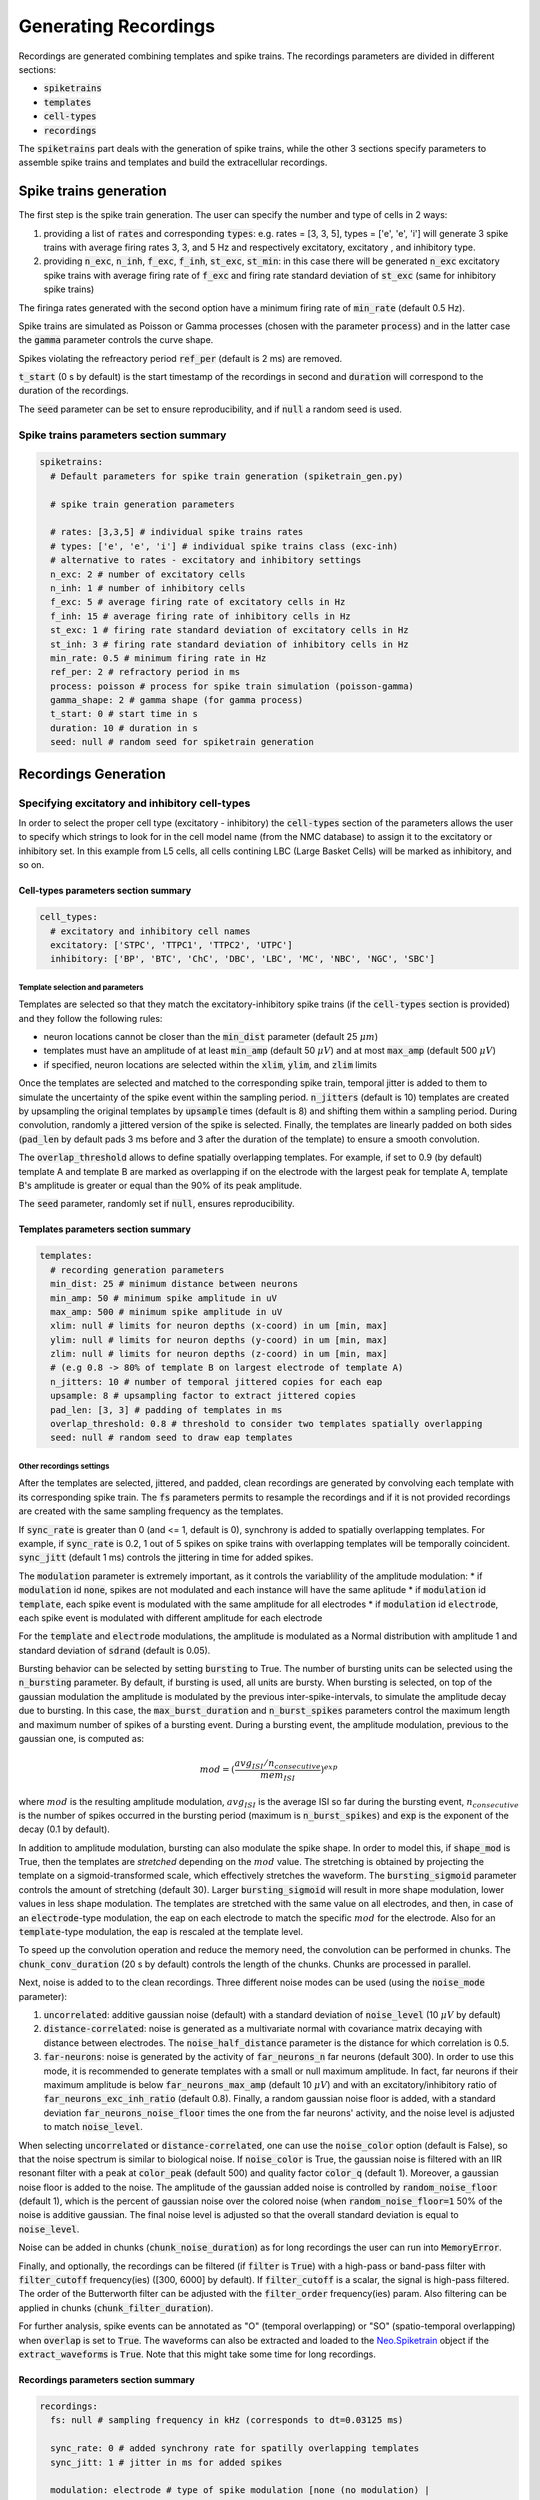 .. _gen-recordings:

Generating Recordings
=====================

Recordings are generated combining templates and spike trains. The recordings parameters are divided in different
sections:

* :code:`spiketrains`
* :code:`templates`
* :code:`cell-types`
* :code:`recordings`

The :code:`spiketrains` part deals with the generation of spike trains, while the other 3 sections specify parameters to
assemble spike trains and templates and build the extracellular recordings.


Spike trains generation
-----------------------

The first step is the spike train generation. The user can specify the number and type of cells in 2 ways:

1. providing a list of :code:`rates` and corresponding :code:`types`: e.g. rates = [3, 3, 5], types = ['e', 'e', 'i'] will generate 3 spike trains with average firing rates 3, 3, and 5 Hz and respectively excitatory, excitatory , and inhibitory type.
2. providing :code:`n_exc`, :code:`n_inh`, :code:`f_exc`, :code:`f_inh`, :code:`st_exc`, :code:`st_min`: in this case there will be generated :code:`n_exc` excitatory spike trains with average firing rate of :code:`f_exc` and firing rate standard deviation of :code:`st_exc` (same for inhibitory spike trains)

The firinga rates generated with the second option have a minimum firing rate of :code:`min_rate` (default 0.5 Hz).

Spike trains are simulated as Poisson or Gamma processes (chosen with the parameter :code:`process`) and in the latter
case the :code:`gamma` parameter controls the curve shape.

Spikes violating the refreactory period :code:`ref_per` (default is 2 ms) are removed.

:code:`t_start` (0 s by default) is the start timestamp of the recordings in second and :code:`duration` will correspond
to the duration of the recordings.

The :code:`seed` parameter can be set to ensure reproducibility, and if :code:`null` a random seed is used.


Spike trains parameters section summary
~~~~~~~~~~~~~~~~~~~~~~~~~~~~~~~~~~~~~~~

.. code-block:: bash

    spiketrains:
      # Default parameters for spike train generation (spiketrain_gen.py)

      # spike train generation parameters

      # rates: [3,3,5] # individual spike trains rates
      # types: ['e', 'e', 'i'] # individual spike trains class (exc-inh)
      # alternative to rates - excitatory and inhibitory settings
      n_exc: 2 # number of excitatory cells
      n_inh: 1 # number of inhibitory cells
      f_exc: 5 # average firing rate of excitatory cells in Hz
      f_inh: 15 # average firing rate of inhibitory cells in Hz
      st_exc: 1 # firing rate standard deviation of excitatory cells in Hz
      st_inh: 3 # firing rate standard deviation of inhibitory cells in Hz
      min_rate: 0.5 # minimum firing rate in Hz
      ref_per: 2 # refractory period in ms
      process: poisson # process for spike train simulation (poisson-gamma)
      gamma_shape: 2 # gamma shape (for gamma process)
      t_start: 0 # start time in s
      duration: 10 # duration in s
      seed: null # random seed for spiketrain generation


Recordings Generation
---------------------

Specifying excitatory and inhibitory cell-types
~~~~~~~~~~~~~~~~~~~~~~~~~~~~~~~~~~~~~~~~~~~~~~~

In order to select the proper cell type (excitatory - inhibitory) the :code:`cell-types` section of the parameters
allows the user to specify which  strings to look for in the cell model name (from the NMC database) to assign it to
the excitatory or inhibitory set. In this example from L5 cells, all cells contining LBC (Large Basket Cells) will be
marked as inhibitory, and so on.

Cell-types parameters section summary
"""""""""""""""""""""""""""""""""""""

.. code-block:: bash

    cell_types:
      # excitatory and inhibitory cell names
      excitatory: ['STPC', 'TTPC1', 'TTPC2', 'UTPC']
      inhibitory: ['BP', 'BTC', 'ChC', 'DBC', 'LBC', 'MC', 'NBC', 'NGC', 'SBC']

Template selection and parameters
^^^^^^^^^^^^^^^^^^^^^^^^^^^^^^^^^

Templates are selected so that they match the excitatory-inhibitory spike trains (if the :code:`cell-types` section is
provided) and they follow the following rules:

* neuron locations cannot be closer than the :code:`min_dist` parameter (default 25 :math:`\mu m`)
* templates must have an amplitude of at least :code:`min_amp` (default 50 :math:`\mu V`) and at most :code:`max_amp` (default 500 :math:`\mu V`)
* if specified, neuron locations are selected within the :code:`xlim`, :code:`ylim`, and :code:`zlim` limits


Once the templates are selected and matched to the corresponding spike train, temporal jitter is added to them to
simulate the uncertainty of the spike event within the sampling period. :code:`n_jitters` (default is 10) templates are
created by upsampling the original templates by :code:`upsample` times (default is 8) and shifting them within a
sampling period. During convolution, randomly a jittered version of the spike is selected.
Finally, the templates are linearly padded on both sides (:code:`pad_len` by default pads 3 ms before and 3 after the
duration of the template) to ensure a smooth convolution.

The :code:`overlap_threshold` allows to define spatially overlapping templates. For example, if set to 0.9 (by default)
template A and template B are marked as overlapping if on the electrode with the largest peak for template A, template
B's amplitude is greater or equal than the 90% of its peak amplitude.

The :code:`seed` parameter, randomly set if :code:`null`, ensures reproducibility.

Templates parameters section summary
"""""""""""""""""""""""""""""""""""""

.. code-block:: bash

    templates:
      # recording generation parameters
      min_dist: 25 # minimum distance between neurons
      min_amp: 50 # minimum spike amplitude in uV
      max_amp: 500 # minimum spike amplitude in uV
      xlim: null # limits for neuron depths (x-coord) in um [min, max]
      ylim: null # limits for neuron depths (y-coord) in um [min, max]
      zlim: null # limits for neuron depths (z-coord) in um [min, max]
      # (e.g 0.8 -> 80% of template B on largest electrode of template A)
      n_jitters: 10 # number of temporal jittered copies for each eap
      upsample: 8 # upsampling factor to extract jittered copies
      pad_len: [3, 3] # padding of templates in ms
      overlap_threshold: 0.8 # threshold to consider two templates spatially overlapping
      seed: null # random seed to draw eap templates


Other recordings settings
^^^^^^^^^^^^^^^^^^^^^^^^^

After the templates are selected, jittered, and padded, clean recordings are generated by convolving each template with
its corresponding spike train.
The :code:`fs` parameters permits to resample the recordings and if it is not provided recordings are created with the
same sampling frequency as the templates.

If :code:`sync_rate` is greater than 0 (and <= 1, default is 0), synchrony is added to spatially overlapping templates.
For example, if :code:`sync_rate` is 0.2, 1 out of 5 spikes on spike trains with overlapping templates will be temporally
coincident. :code:`sync_jitt` (default 1 ms) controls the jittering in time for added spikes.

The :code:`modulation` parameter is extremely important, as it controls the variablility of the amplitude modulation:
* if :code:`modulation` id :code:`none`, spikes are not modulated and each instance will have the same aplitude
* if :code:`modulation` id :code:`template`, each spike event is modulated with the same amplitude for all electrodes
* if :code:`modulation` id :code:`electrode`, each spike event is modulated with different amplitude for each electrode

For the :code:`template` and :code:`electrode` modulations, the amplitude is modulated as a Normal distribution with
amplitude 1 and standard deviation of :code:`sdrand` (default is 0.05).

Bursting behavior can be selected by setting :code:`bursting` to True. The number of bursting units can be selected using the
:code:`n_bursting` parameter. By default, if bursting is used, all units are bursty.
When bursting is selected, on top of the gaussian modulation the amplitude is
modulated by the previous inter-spike-intervals, to simulate the amplitude decay due to bursting. In this case, the
:code:`max_burst_duration` and :code:`n_burst_spikes` parameters control the maximum length and maximum number of spikes of a bursting event.
During a bursting event, the amplitude modulation, previous to the gaussian one, is computed as:

.. math:: mod = (\frac{avg_{ISI} / n_{consecutive}}{mem_{ISI}})^{exp}

where :math:`mod` is the resulting amplitude modulation, :math:`avg_{ISI}` is the average ISI so far during the
bursting event, :math:`n_{consecutive}` is the number of spikes occurred in the bursting period (maximum is
:code:`n_burst_spikes`) and :code:`exp` is the exponent of the decay (0.1 by default).

In addition to amplitude modulation, bursting can also modulate the spike shape. In order to model this, if
:code:`shape_mod` is True, then the templates are *stretched*  depending on the :math:`mod` value.
The stretching is obtained by projecting the template on a sigmoid-transformed scale, which effectively stretches the waveform.
The :code:`bursting_sigmoid` parameter controls the amount of stretching (default 30). Larger :code:`bursting_sigmoid` will result
in more shape modulation, lower values in less shape modulation.
The templates are stretched with the same value on all electrodes, and then, in case of an :code:`electrode`-type modulation,
the eap on each electrode to match the specific :math:`mod` for the electrode. Also for an :code:`template`-type modulation,
the eap is rescaled at the template level.

To speed up the convolution operation and reduce the memory need, the convolution can be performed in chunks.
The :code:`chunk_conv_duration` (20 s by default) controls the length of the chunks. Chunks are processed in parallel.

Next, noise is added to to the clean recordings. Three different noise modes can be used (using the :code:`noise_mode`
parameter):

1. :code:`uncorrelated`: additive gaussian noise (default) with a standard deviation of :code:`noise_level` (10 :math:`\mu V` by default)

2. :code:`distance-correlated`: noise is generated as a multivariate normal with covariance matrix decaying with distance between electrodes. The :code:`noise_half_distance` parameter is the distance for which correlation is 0.5.

3. :code:`far-neurons`: noise is generated by the activity of :code:`far_neurons_n` far neurons (default 300). In order to use this mode,
   it is recommended to generate templates with a small or null maximum amplitude. In fact, far neurons if their maximum amplitude
   is below :code:`far_neurons_max_amp` (default 10 :math:`\mu V`) and with an excitatory/inhibitory ratio of
   :code:`far_neurons_exc_inh_ratio` (default 0.8). Finally, a random gaussian noise floor is added, with a standard
   deviation :code:`far_neurons_noise_floor` times the one from the far neurons' activity, and the noise level is adjusted
   to match :code:`noise_level`.

When selecting :code:`uncorrelated` or :code:`distance-correlated`, one can use the :code:`noise_color` option (default is False),
so that the noise spectrum is similar to biological noise.
If :code:`noise_color` is True, the gaussian noise is filtered with an IIR resonant filter with a peak at :code:`color_peak`
(default 500) and quality factor :code:`color_q` (default 1). Moreover, a gaussian noise floor is added to the noise.
The amplitude of the gaussian added noise is controlled by :code:`random_noise_floor` (default 1), which is the percent
of gaussian noise over the colored noise (when :code:`random_noise_floor=1` 50% of the noise is additive gaussian. The final
noise level is adjusted so that the overall standard deviation is equal to :code:`noise_level`.

Noise can be added in chunks (:code:`chunk_noise_duration`) as for long recordings the user can run into :code:`MemoryError`.


Finally, and optionally, the recordings can be filtered (if :code:`filter` is :code:`True`) with a high-pass or band-pass
filter with :code:`filter_cutoff` frequency(ies) ([300, 6000] by default). If :code:`filter_cutoff` is a scalar, the signal is high-pass
filtered. The order of the Butterworth filter can be adjusted with the :code:`filter_order` frequency(ies) param.
Also filtering can be applied in chunks (:code:`chunk_filter_duration`).

For further analysis, spike events can be annotated as "O" (temporal overlapping) or "SO" (spatio-temporal overlapping)
when :code:`overlap` is set to :code:`True`. The waveforms can also be extracted and loaded to the
`Neo.Spiketrain <https://neo.readthedocs.io/en/0.4.0/core.html#example-spiketrain>`_
object if the :code:`extract_waveforms` is :code:`True`. Note that this might take some time for long recordings.

Recordings parameters section summary
"""""""""""""""""""""""""""""""""""""
.. code-block:: bash

    recordings:
      fs: null # sampling frequency in kHz (corresponds to dt=0.03125 ms)

      sync_rate: 0 # added synchrony rate for spatilly overlapping templates
      sync_jitt: 1 # jitter in ms for added spikes

      modulation: electrode # type of spike modulation [none (no modulation) |
        # template (each spike instance is modulated with the same value on each electrode) |
        # electrode (each electrode is modulated separately)]
      sdrand:  0.05 # standard deviation of gaussian modulation
      bursting: True # if True, spikes are modulated in amplitude depending on the isi and in shape (if shape_mod is True)
      exp_decay: 0.1 # with bursting modulation experimental decay in aplitude between consecutive spikes
      n_burst_spikes: 10 # max number of 'bursting' consecutive spikes
      max_burst_duration: 100 # duration in ms of maximum burst modulation
      shape_mod: True # if True waveforms are modulated in shape with a low pass filter depending on the isi
      bursting_sigmoid: 30.  # min and max frequencies to be mapped to modulation value
      n_bursting: 3  # number of bursting units
      chunk_conv_duration: 20 # chunk duration for convolution (if running into MemoryError)

      noise_level: 0 # noise standard deviation in uV
      noise_mode: uncorrelated # [uncorrelated | distance-correlated | far-neurons]
      noise_color: False # if True noise is colored resembling experimental noise
      noise_half_distance: 30 # (distance-correlated noise) distance between electrodes in um for which correlation is 0.5
      far_neurons_n: 300 # number of far noisy neurons to be simulated
      far_neurons_max_amp: 10 # maximum amplitude of far neurons
      far_neurons_noise_floor: 0.5 # percent of random noise
      far_neurons_exc_inh_ratio: 0.8 # excitatory / inhibitory noisy neurons ratio
      color_peak: 500 # (color) peak / curoff frequency of resonating filter
      color_q: 1 # (color) quality factor of resonating filter
      random_noise_floor: 1 # (color) additional noise floor
      chunk_noise_duration: 0 # chunk duration for noise addition
      seed: null # random seed for noise generation

      filter: True # if True it filters the recordings
      filter_cutoff: [300, 6000] # filter cutoff frequencies in Hz
      filter_order: 3 # filter order
      chunk_filter_duration: 0 # chunk duration for filtering

      overlap: False # if True, temporal and spatial overlap are computed for each spike (it may be time consuming)
      extract_waveforms: False # if True, waveforms are extracted from recordings


Drifting recordings
^^^^^^^^^^^^^^^^^^^

When drifting templates are generated (:ref:`drift-templates`), drifting recordings can be simulated when
:code:`drifting` is set to :code:`True`. The :code:`preferred_dir` parameter indicates the 3D vector with the
preferred direction of drift ([0,0,1], default, is upwards in the z-direction) and the :code:`angle_tol` (default is 15
degrees) corresponds to the tolerance in this direction.
The :code:`drift_velocity` parameter controls how fast templates are 'replayed' along their trajectory (default is 5
:math:`\mu m`/min). :code:`n_drifting` is the number of drifting neurons and, if not specified, all neurons will drift.
Finally, :code:`t_start_drift` (default is 0) is the starting time from which cells start drifting.

.. code-block:: bash

      drifting: False # if True templates are drifted
      n_drifting: null # number of drifting units
      preferred_dir: [0, 0, 1]  # preferred drifting direction ([0,0,1] is positive z, direction)
      angle_tol: 15  # tolerance for direction in degrees
      drift_velocity: 5  # drift velocity in um/min
      t_start_drift: 0  # tim in s from which drifting starts

Running recording generation using CLI
--------------------------------------

Recordings can be generated using the CLI with the command: :code:`mearec gen-recordings`.
Run :code:`mearec gen-recordings --help` to display the list of available arguments, that can be used to overwrite the
default parameters or to point to another parameter .yaml file. In order to run a recording simulation, the
:code:`--templates` or :code:`-t` must be given to point to the templates to be used.

The output recordings are saved in .h5 format to the default recordings output folder.

Running recording generation using Python
-----------------------------------------

Recordings can also be generated using a Python script, or a jupyter notebook.

.. code-block:: python

    import MEArec as mr
    recgen = mr.gen_recordings(params=None, templates=None, tempgen=None)

The :code:`params` argument can be the path to a .yaml file or a dictionary containing the parameters
(if None default parameters are used). On of the :code:`templates` or :code:`tempgen` parameters must be indicated, the
former pointing to a generated templates file, the latter instead is a :code:`TemplateGenerator` object.

The :code:`gen_recordings()` function returns a gen_templates :code:`RecordingGenerator` object (:code:`recgen`).

**WINDOWS** users must place the Python code in the :code:`__main__` function due to a different behavior of the
multiprocessing package:

.. code-block:: python

    import MEArec as mr

    if __name__ == '__main__':
        recgen = mr.gen_recordings(params=None, templates=None, tempgen=None)

The RecordingGenerator object
~~~~~~~~~~~~~~~~~~~~~~~~~~~~~

The :code:`RecordingGenerator` class contains several fields:

* recordings: (n_electrodes, n_samples) recordings
* spiketrains: list of (n_spiketrains) :code:`neo.Spiketrain` objects
* templates: (n_spiketrains, n_electrodes, n_templates samples) templates
* templates_celltypes: (n_spiketrains) templates cell type
* templates_locations: (n_spiketrains, 3) templates soma locations
* templates_rotations: (n_spiketrains, 3) 3d model rotations
* channel_positions: (n_electrodes, 3) electrodes 3D positions
* timestamps: (n_samples) timestamps in seconds (quantities)
* voltage_peaks: (n_spiketrains, n_electrodes) average voltage peaks on the electrodes
* spike_traces: (n_spiketrains, n_samples) clean spike trace for each spike train
* info: dictionary with parameters used


:code:`RecordingGenerator` can be saved to .h5 files as follows:

.. code-block:: python

    import MEArec as mr
    mr.save_recording_generator(recgen, filename=None)

where :code:`recgen` is a :code:`RecordingGenerator` object and :code:`filename` is the output file name.